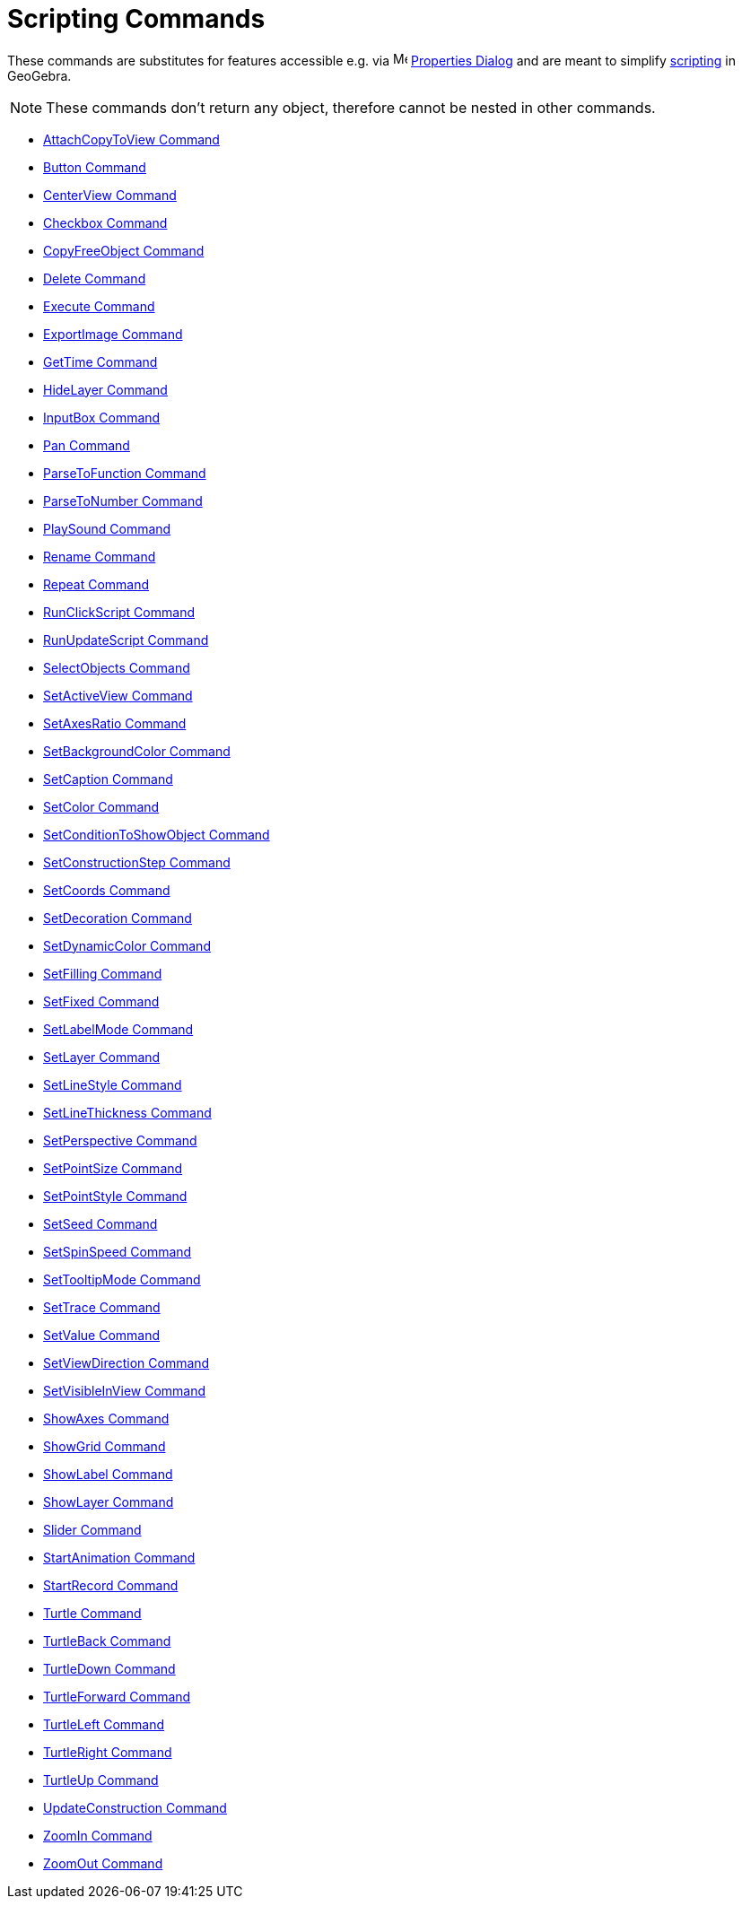 = Scripting Commands
:page-en: commands/Scripting_Commands
ifdef::env-github[:imagesdir: /en/modules/ROOT/assets/images]

These commands are substitutes for features accessible e.g. via
image:16px-Menu-options.svg.png[Menu-options.svg,width=16,height=16] xref:/Properties_Dialog.adoc[Properties Dialog] and
are meant to simplify xref:/Scripting.adoc[scripting] in GeoGebra.

[NOTE]
====

These commands don't return any object, therefore cannot be nested in other commands.

====

* xref:commands/AttachCopyToView.adoc[AttachCopyToView Command]
* xref:commands/Button.adoc[Button Command]
* xref:commands/CenterView.adoc[CenterView Command]
* xref:commands/Checkbox.adoc[Checkbox Command]
* xref:commands/CopyFreeObject.adoc[CopyFreeObject Command]
* xref:commands/Delete.adoc[Delete Command]
* xref:commands/Execute.adoc[Execute Command]
* xref:commands/ExportImage.adoc[ExportImage Command]
* xref:commands/GetTime.adoc[GetTime Command]
* xref:commands/HideLayer.adoc[HideLayer Command]
* xref:commands/InputBox.adoc[InputBox Command]
* xref:commands/Pan.adoc[Pan Command]
* xref:commands/ParseToFunction.adoc[ParseToFunction Command]
* xref:commands/ParseToNumber.adoc[ParseToNumber Command]
* xref:commands/PlaySound.adoc[PlaySound Command]
* xref:commands/Rename.adoc[Rename Command]
* xref:commands/Repeat.adoc[Repeat Command]
* xref:commands/RunClickScript.adoc[RunClickScript Command]
* xref:commands/RunUpdateScript.adoc[RunUpdateScript Command]
* xref:commands/SelectObjects.adoc[SelectObjects Command]
* xref:commands/SetActiveView.adoc[SetActiveView Command]
* xref:commands/SetAxesRatio.adoc[SetAxesRatio Command]
* xref:commands/SetBackgroundColor.adoc[SetBackgroundColor Command]
* xref:commands/SetCaption.adoc[SetCaption Command]
* xref:commands/SetColor.adoc[SetColor Command]
* xref:commands/SetConditionToShowObject.adoc[SetConditionToShowObject Command]
* xref:commands/SetConstructionStep.adoc[SetConstructionStep Command]
* xref:commands/SetCoords.adoc[SetCoords Command]
* xref:commands/SetDecoration.adoc[SetDecoration Command]
* xref:commands/SetDynamicColor.adoc[SetDynamicColor Command]
* xref:commands/SetFilling.adoc[SetFilling Command]
* xref:commands/SetFixed.adoc[SetFixed Command]
* xref:commands/SetLabelMode.adoc[SetLabelMode Command]
* xref:commands/SetLayer.adoc[SetLayer Command]
* xref:commands/SetLineStyle.adoc[SetLineStyle Command]
* xref:commands/SetLineThickness.adoc[SetLineThickness Command]
* xref:commands/SetPerspective.adoc[SetPerspective Command]
* xref:commands/SetPointSize.adoc[SetPointSize Command]
* xref:commands/SetPointStyle.adoc[SetPointStyle Command]
* xref:commands/SetSeed.adoc[SetSeed Command]
* xref:commands/SetSpinSpeed.adoc[SetSpinSpeed Command]
* xref:commands/SetTooltipMode.adoc[SetTooltipMode Command]
* xref:commands/SetTrace.adoc[SetTrace Command]
* xref:commands/SetValue.adoc[SetValue Command]
* xref:commands/SetViewDirection.adoc[SetViewDirection Command]
* xref:commands/SetVisibleInView.adoc[SetVisibleInView Command]
* xref:commands/ShowAxes.adoc[ShowAxes Command]
* xref:commands/ShowGrid.adoc[ShowGrid Command]
* xref:commands/ShowLabel.adoc[ShowLabel Command]
* xref:commands/ShowLayer.adoc[ShowLayer Command]
* xref:commands/Slider.adoc[Slider Command]
* xref:commands/StartAnimation.adoc[StartAnimation Command]
* xref:commands/StartRecord.adoc[StartRecord Command]
* xref:commands/Turtle.adoc[Turtle Command]
* xref:commands/TurtleBack.adoc[TurtleBack Command]
* xref:commands/TurtleDown.adoc[TurtleDown Command]
* xref:commands/TurtleForward.adoc[TurtleForward Command]
* xref:commands/TurtleLeft.adoc[TurtleLeft Command]
* xref:commands/TurtleRight.adoc[TurtleRight Command]
* xref:commands/TurtleUp.adoc[TurtleUp Command]
* xref:commands/UpdateConstruction.adoc[UpdateConstruction Command]
* xref:commands/ZoomIn.adoc[ZoomIn Command]
* xref:commands/ZoomOut.adoc[ZoomOut Command]
